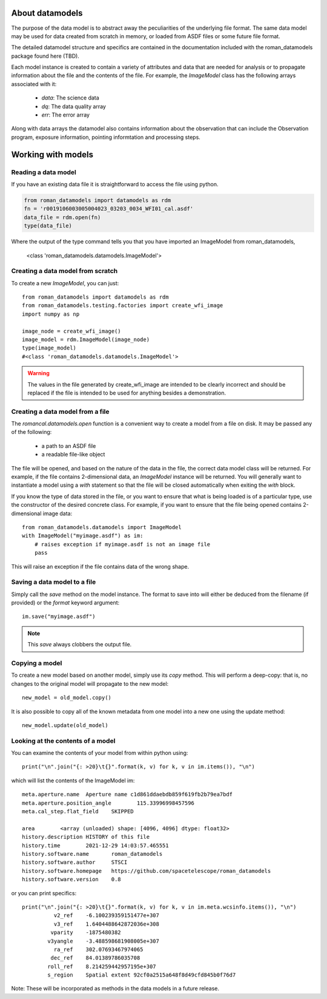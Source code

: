 .. _datamodels:

About datamodels
================

The purpose of the data model is to abstract away the peculiarities of
the underlying file format.  The same data model may be used for data
created from scratch in memory, or loaded from ASDF files or some future file
format.

The detailed datamodel structure and specifics are contained in the
documentation included with the roman_datamodels package found here (TBD).

Each model instance is created to contain a variety of attributes and data that
are needed for analysis or to propagate information about the file and the
contents of the file. For example, the `ImageModel` class has the following
arrays associated with it:

    - `data`: The science data
    - `dq`: The data quality array
    - `err`: The error array

Along with data arrays the datamodel also contains information about the
observation that can include the Observation program, exposure information,
pointing informtation and processing steps.

Working with models
===================

Reading a data model
--------------------

If you have an existing data file it is straightforward to access the file
using python.

.. code-block:: python

    from roman_datamodels import datamodels as rdm
    fn = 'r0019106003005004023_03203_0034_WFI01_cal.asdf'
    data_file = rdm.open(fn)
    type(data_file)

Where the output of the type command tells you that you have imported an
ImageModel from roman_datamodels,


    <class 'roman_datamodels.datamodels.ImageModel'>

Creating a data model from scratch
----------------------------------

To create a new `ImageModel`, you can just::

    from roman_datamodels import datamodels as rdm
    from roman_datamodels.testing.factories import create_wfi_image
    import numpy as np

    image_node = create_wfi_image()
    image_model = rdm.ImageModel(image_node)
    type(image_model)
    #<class 'roman_datamodels.datamodels.ImageModel'>

.. warning ::
    The values in the file generated by create_wfi_image are intended to be
    clearly incorrect and should be replaced if the file is intended to be used
    for anything besides a demonstration.

Creating a data model from a file
---------------------------------

The `romancal.datamodels.open` function is a convenient way to create a
model from a file on disk.  It may be passed any of the following:

    - a path to an ASDF file
    - a readable file-like object

The file will be opened, and based on the nature of the data in the
file, the correct data model class will be returned.  For example, if
the file contains 2-dimensional data, an `ImageModel` instance will be
returned.  You will generally want to instantiate a model using a
`with` statement so that the file will be closed automatically when
exiting the `with` block.

.. doctest-skip::

    from roman_datamodels import datamodels
    with datamodels.open("myimage.asdf") as im:
        assert isinstance(im, datamodels.ImageModel)

If you know the type of data stored in the file, or you want to ensure
that what is being loaded is of a particular type, use the constructor
of the desired concrete class.  For example, if you want to ensure
that the file being opened contains 2-dimensional image data::

    from roman_datamodels.datamodels import ImageModel
    with ImageModel("myimage.asdf") as im:
        # raises exception if myimage.asdf is not an image file
        pass

This will raise an exception if the file contains data of the wrong
shape.

Saving a data model to a file
-----------------------------

Simply call the `save` method on the model instance.  The format to
save into will either be deduced from the filename (if provided) or
the `format` keyword argument::

    im.save("myimage.asdf")

.. note::

   This `save` always clobbers the output file.


Copying a model
---------------

To create a new model based on another model, simply use its `copy`
method.  This will perform a deep-copy: that is, no changes to the
original model will propagate to the new model::

    new_model = old_model.copy()

It is also possible to copy all of the known metadata from one
model into a new one using the update method::

    new_model.update(old_model)

Looking at the contents of a model
----------------------------------

You can examine the contents of your model from within python using::

    print("\n".join("{: >20}\t{}".format(k, v) for k, v in im.items()), "\n")

which will list the contents of the ImageModel im::

    meta.aperture.name	Aperture name c1d861ddaebdb859f619fb2b79ea7bdf
    meta.aperture.position_angle	115.33996998457596
    meta.cal_step.flat_field	SKIPPED

    area	<array (unloaded) shape: [4096, 4096] dtype: float32>
    history.description	HISTORY of this file
    history.time	2021-12-29 14:03:57.465551
    history.software.name	roman_datamodels
    history.software.author	STSCI
    history.software.homepage	https://github.com/spacetelescope/roman_datamodels
    history.software.version	0.8

or you can print specifics::

    print("\n".join("{: >20}\t{}".format(k, v) for k, v in im.meta.wcsinfo.items()), "\n")
              v2_ref	-6.100239359151477e+307
              v3_ref	1.6404488642872036e+308
             vparity	-1875480382
            v3yangle	-3.488598681908005e+307
              ra_ref	302.07693467974065
             dec_ref	84.01389786035708
            roll_ref	8.214259442957195e+307
            s_region	Spatial extent 92cf0a2515a648f8d49cfd845b0f76d7

Note: These will be incorporated as methods in the data models in a future release.
